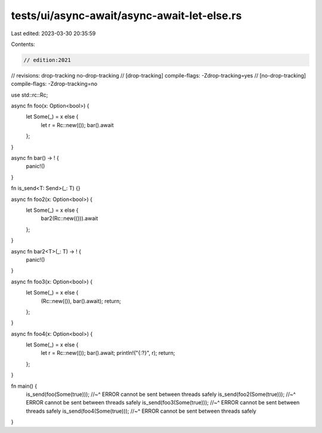tests/ui/async-await/async-await-let-else.rs
============================================

Last edited: 2023-03-30 20:35:59

Contents:

.. code-block:: rs

    // edition:2021
// revisions: drop-tracking no-drop-tracking
// [drop-tracking] compile-flags: -Zdrop-tracking=yes
// [no-drop-tracking] compile-flags: -Zdrop-tracking=no

use std::rc::Rc;

async fn foo(x: Option<bool>) {
    let Some(_) = x else {
        let r = Rc::new(());
        bar().await
    };
}

async fn bar() -> ! {
    panic!()
}

fn is_send<T: Send>(_: T) {}

async fn foo2(x: Option<bool>) {
    let Some(_) = x else {
        bar2(Rc::new(())).await
    };
}

async fn bar2<T>(_: T) -> ! {
    panic!()
}

async fn foo3(x: Option<bool>) {
    let Some(_) = x else {
        (Rc::new(()), bar().await);
        return;
    };
}

async fn foo4(x: Option<bool>) {
    let Some(_) = x else {
        let r = Rc::new(());
        bar().await;
        println!("{:?}", r);
        return;
    };
}

fn main() {
    is_send(foo(Some(true)));
    //~^ ERROR cannot be sent between threads safely
    is_send(foo2(Some(true)));
    //~^ ERROR cannot be sent between threads safely
    is_send(foo3(Some(true)));
    //~^ ERROR cannot be sent between threads safely
    is_send(foo4(Some(true)));
    //~^ ERROR cannot be sent between threads safely
}


